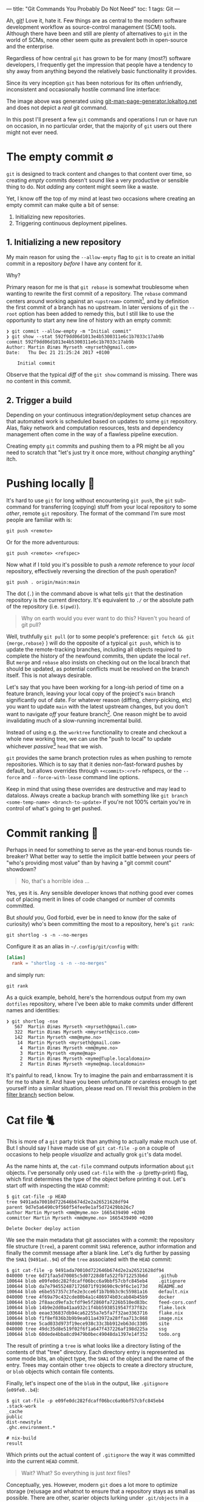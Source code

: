 ---
title: "Git Commands You Probably Do Not Need"
toc: 1
tags: Git
---

Ah, [[https://git-scm.com/][git]]! Love it, hate it. Few things are as central to the modern software
development workflow as source-control management (SCM) tools. Although there
have been and still are plenty of alternatives to ~git~ in the world of SCMs,
none other seem quite as prevalent both in open-source and the enterprise.

Regardless of how central ~git~ has grown to be for many (most?) software
developers, I frequently get the impression that people have a tendency to shy
away from anything beyond the relatively basic functionality it provides.

Since its very inception ~git~ has been notorious for its often unfriendly,
inconsistent and occasionally hostile command line interface:

#+ATTR_HTML: :alt Git man page generator
#+ATTR_HTML: :title Git man page generator
[[file:../images/git-abuse-tracked-repo.png]]

#+begin_note
The image above was generated using [[https://git-man-page-generator.lokaltog.net/#YWJ1c2UkJHRyYWNrZWQgcmVwb3NpdG9yeQ==][git-man-page-generator.lokaltog.net]] and does
not depict a /real/ git command.
#+end_note

In this post I'll present a few ~git~ commands and operations I run or have run
on occasion, in no particular order, that the majority of ~git~ users out there
might not ever need.

* The empty commit ∅

~git~ is designed to track content and changes to that content over time, so
creating /empty/ commits doesn't sound like a very productive or sensible thing
to do. Not /adding/ any content might seem like a waste.

Yet, I know off the top of my mind at least two occasions where creating an
empty commit can make quite a bit of sense:

 1. Initializing new repositories.
 2. Triggering continuous deployment pipelines.

** 1. Initializing a new repository

My main reason for using the ~--allow-empty~ flag to ~git~ is to create an
initial commit in a repository /before/ I have any content for it.

Why?

Primary reason for me is that ~git rebase~ is somewhat troublesome when wanting
to rewrite the first commit of a repository. The ~rebase~ command centers around
working against an ~<upstream>~ commit[fn:1], and by definition the first commit
of a branch has no upstream. In later versions of ~git~ the ~--root~ option has
been added to remedy this, but I still like to use the opportunity to start any
new line of history with an empty commit:

#+begin_example
❯ git commit --allow-empty -m "Initial commit"
❯ git show --stat 592f9dd06d1013e4b5300311e6c1b7033c17ab9b
commit 592f9dd06d1013e4b5300311e6c1b7033c17ab9b
Author: Martin Øinæs Myrseth <myrseth@gmail.com>
Date:   Thu Dec 21 21:25:24 2017 +0100

    Initial commit
#+end_example

#+begin_note
Observe that the typical /diff/ of the ~git show~ command is missing. There was
no content in this commit.
#+end_note

[fn:1] The commit onto which to rebase/rewrite the selected list of commits.

** 2. Trigger a build

Depending on your continuous integration/deployment setup chances are that
automated work is scheduled based on updates to some ~git~ repository. Alas,
flaky network and computation resources, tests and dependency management often
come in the way of a flawless pipeline execution.

Creating empty ~git~ commits and pushing them to a PR might be all you need to
scratch that "let's just try it once more, without /changing/ anything" itch.

* Pushing locally 💨

It's hard to use ~git~ for long without encountering ~git push~, the ~git~
sub-command for transferring (copying) stuff from your local repository to some
/other/, remote ~git~ repository. The format of the command I'm sure most people
are familiar with is:

#+begin_example
git push <remote>
#+end_example

Or for the more adventurous:

#+begin_example
git push <remote> <refspec>
#+end_example

Now what if I told you it's possible to push a /remote/ reference to your
/local/ repository, effectively reversing the direction of the push operation?

#+begin_example
git push . origin/main:main
#+end_example

#+begin_note
The dot (~.~) in the command above is what tells ~git~ that the destination
repository is the current directory. It's equivalent to ~./~ or the absolute
path of the repository (i.e. ~$(pwd)~).
#+end_note

#+begin_quote
Why on earth would you ever want to do this? Haven't you heard of git pull?
#+end_quote

Well, truthfully ~git pull~ (or to some people's preference: ~git fetch && git
{merge,rebase}~ ) will do the opposite of a typical ~git push~, which is to
update the remote-tracking branches, including all objects required to complete
the history of the newfound commits, then update the local ~ref~. But ~merge~
and ~rebase~ also insists on checking out on the local branch that should be
updated, as potential conflicts must be resolved on the branch itself. This is
not always desirable.

Let's say that you have been working for a long-ish period of time on a feature
branch, leaving your local copy of the project's ~main~ branch significantly out
of date. For whatever reason (diffing, cherry-picking, etc) you want to update
~main~ with the latest upstream changes, but you don't want to navigate /off/
your feature branch[fn:2]. One reason might be to avoid invalidating much of a
slow-running incremental build.

Instead of using e.g. the ~worktree~ functionality to create and checkout a
whole new working tree, we can use the "push to local" to update whichever
/passive/[fn:3] ~head~ that we wish.

~git~ provides the same branch protection rules as when pushing to remote
repositories. Which is to say that it denies non-fast-forward pushes by default,
but allows overrides through ~+<commit>:<ref>~ refspecs, or the ~--force~ and
~--force-with-lease~ command line options.

#+begin_note
Keep in mind that using these overrides are destructive and may lead to
dataloss. Always create a backup branch with something like ~git branch
<some-temp-name> <branch-to-update>~ if you're not 100% certain you're in
control of what's going to get pushed.
#+end_note

[fn:2] Diffing and cherry-pick can of course also be done towards remote refs,
but for the incremental builds case it's /very/ useful to update a branch
/before/ checking it out.

[fn:3] By "passive" I'm talking about any branch that's currently not checked
out in the repository or any associated ~worktree~.

* Commit ranking 🥇

Perhaps in need for something to serve as the year-end bonus rounds tie-breaker?
What better way to settle the implicit battle between your peers of "who's
providing most value" than by having a "git commit count" showdown?

#+begin_quote
No, that's a horrible idea ...
#+end_quote

Yes, yes it is. Any sensible developer knows that nothing good ever comes out of
placing merit in lines of code changed or number of commits committed.

But /should you/, God forbid, ever be in need to know (for the sake of
curiosity) who's been committing the most to a repository, here's ~git rank~:

#+begin_example
git shortlog -s -n --no-merges
#+end_example

Configure it as an alias in ~~/.config/git/config~ with:

#+begin_src conf
[alias]
  rank = "shortlog -s -n --no-merges"
#+end_src

and simply run:

#+begin_example
git rank
#+end_example

As a quick example, behold, here's the horrendous output from my own ~dotfiles~
repository, where I've been able to make commits under different names and
identities:

#+begin_example
❯ git shortlog -nse
   567  Martin Øinæs Myrseth <myrseth@gmail.com>
   322  Martin Øinæs Myrseth <mmyrseth@cisco.com>
   142  Martin Myrseth <mm@myme.no>
    14  Martin Myrseth <myrseth@gmail.com>
     4  Martin Øinæs Myrseth <mm@myme.no>
     3  Martin Myrseth <myme@map>
     2  Martin Øinæs Myrseth <myme@Tuple.localdomain>
     2  Martin Øinæs Myrseth <myme@map.localdomain>
#+end_example

It's painful to read, I know. Try to imagine the pain and embarrassment it is
for me to share it. And have you been unfortunate or careless enough to get
yourself into a similar situation, please read on. I'll revisit this problem in
the [[#filter-branch][filter branch]] section below.

* Cat file 🐈

This is more of a ~git~ party trick than anything to actually make much use of.
But I should say I have made use of ~git cat-file -p~ on a couple of occasions
to help people /visualize/ and actually grok ~git~'s data model.

As the name hints at, the ~cat-file~ command outputs information about ~git~
objects. I've personally only used ~cat-file~ with the ~-p~ (pretty-print) flag,
which first determines the type of the object before printing it out. Let's
start off with inspecting the ~HEAD~ commit:

#+begin_example
$ git cat-file -p HEAD
tree 9491ada70010d722646b674d2e2a26521628df94
parent 9d7e5a6490c9f560f54fee9e1af5d72429bb26c7
author Martin Myrseth <mm@myme.no> 1665439490 +0200
committer Martin Myrseth <mm@myme.no> 1665439490 +0200

Delete Docker deploy action
#+end_example

We see the main metadata that git associates with a commit: the repository file
structure (~tree~), a parent commit ~SHA1~ reference, author information and
finally the commit message after a blank line. Let's dig further by passing the
~SHA1~ (~9491ad..94~) of the ~tree~ associated with the ~HEAD~ commit:

#+begin_example
$ git cat-file -p 9491ada70010d722646b674d2e2a26521628df94
040000 tree 6d71faa5d70085c5d07228d8fa522fb712253b6d    .github
100644 blob e09fe0dc282fdcaff06bcc6a9bbf57cbfc845eb4    .gitignore
100644 blob da7e7945524871726071f919690c9c9f6c1e173d    README.md
100644 blob e6be557357c3fe2e3cce6f1b7b9b3c9c55981a16    default.nix
040000 tree 4f69a79c432cde80b4a1c486974b03cab84b45b9    docker
100644 blob 2f8aacd9efa3cfdf9e5f2860fa7226b510ed83bc    feed-cors.conf
100644 blob 14b9e2dd0a41aa932c1f4bb5938519547f37f82c    flake.lock
100644 blob eeae336837db94ca62255a7e5fa7f32ae3363716    flake.nix
100644 blob f1f8ef836b3b9b9ea011a43972a28ffaa713c868    image.nix
040000 tree 5cad033d973f19ece938c33c3bb912eb63dc3305    site
040000 tree 49dc35d8e519f02f6f1a647f437226af198d225a    ssg
100644 blob 60dede4bba8cd9479b0bec49048da1397e14f352    todo.org
#+end_example

The result of printing a ~tree~ is what looks like a directory listing of the
contents of that "tree" directory. Each directory entry is represented as some
mode bits, an object type, the ~SHA1~ of the object and the name of the entry.
Trees may contain other ~tree~ objects to create a directory structure, or
~blob~ objects which contain file contents.

Finally, let's inspect one of the ~blob~ in the output, like ~.gitignore~
(~e09fe0..b4~):

#+begin_example
$ git cat-file -p e09fe0dc282fdcaff06bcc6a9bbf57cbfc845eb4
.stack-work
_cache
public
dist-newstyle
.ghc.environment.*

# nix-build
result
#+end_example

Which prints out the actual content of ~.gitignore~ the way it was committed
into the current ~HEAD~ commit.

#+begin_quote
Wait? What? So everything is just /text/ files?
#+end_quote

Conceptually, yes. However, modern ~git~ does a lot more to optimize storage
(re)usage and whatnot to ensure that a repository stays as small as possible.
There are other, scarier objects lurking under ~.git/objects~ in a ~git~
repository.

** The git parable

As I said in the beginning of this section, I've used ~cat-file~ to help myself
and others understand the ~git~ object model. Learning all the details of that
model isn't the purpose of this section (or post) though. However, if reading
this ignited some form of curiosity on your part I would gladly recommend the
talk "The Git Parable" which dives deeper into the ~git~ object model, as
presented by my good friend [[https://herland.net/][Johan Herland]]:

#+begin_export html
<p>
  <iframe width="1279" height="721"
    src="https://www.youtube.com/embed/ANNboouhNHE"
    title="The Git Parable: a different approach to understanding Git"
    frameborder="3" allow="accelerometer; autoplay; clipboard-write; encrypted-media; gyroscope; picture-in-picture; web-share" allowfullscreen>
  </iframe>
</p>
#+end_export

** Use case

Now, why would you want to use ~cat-file~? (Except you wouldn't, but let's just
play along here)

I was deep into some refactoring and clean-up of a set of template files used
for various messages sent out from a system. Each template directory would
contain a set of files for each message template. I've been working with the
files for a while when a feeling grew on me that several of these templates
seemed to be fairly similar, identical in fact.

At this point I had already been making some work-in-progress commits, which
would definitely get in the way for any attempt at checking if there were
identical template directories in my working copy. I wanted to compare the
contents of the template directories at the point /before/ I started making my
changes.

The primary tool for checking differences to files in ~git~ is obviously the
~git diff~ command. It can easily check the differences between files stored in
the ~git~ history. Typical usage of ~diff~ is to compare a /single/ path across
various versions. However, looking closer at it's synopsis we can see that there
are a couple of call signatures that might do somewhat what we need:

#+begin_example
NAME
       git-diff - Show changes between commits, commit and working tree, etc

SYNOPSIS
       git diff [<options>] [<commit>] [--] [<path>...]
       git diff [<options>] --cached [--merge-base] [<commit>] [--] [<path>...]
       git diff [<options>] [--merge-base] <commit> [<commit>...] <commit> [--] [<path>...]
       git diff [<options>] <commit>...<commit> [--] [<path>...]
       git diff [<options>] <blob> <blob>
       git diff [<options>] --no-index [--] <path> <path>
#+end_example

Primarily ~git diff <blob> <blob>~ which would let us compare any two ~git~ blob
objects. There's also a note under "DESCRIPTION" which states:

#+begin_quote
Just in case you are doing something exotic, it should be noted that all of the
~<commit>~ in the above description, except in the ~--merge-base~ case and in
the last two forms that use ~..~ notations, can be any ~<tree>~.
#+end_quote

Which means that also ~git diff <blob> <blob>~ should do something along the
lines that we want. And surely, doing something similar to the following yielded
an empty diff (where ~HEAD~3~ is the commit I based my work on):

#+begin_example
❯ git diff HEAD~3:some/templates/path/ HEAD~3:some/templates/other-path/
#+end_example

#+begin_note
The manual page for ~git-diff~ states that it takes two /blobs/, but it's just
as valid with any tree-like object, often called ~tree-ish~ in the ~git~
documentation.
#+end_note

So I had found one pair of templates that were identical, and which could be
coalesced into one. But what if there were more? Using ~git diff~ alone I would
have had to compare all permutations of template directories to see if the
results were empty.

No time for that...

Instead we can use ~cat-file~ to simply dump all the hashes of every sub
~<tree>~. Then we can use a familiar shell pipeline to group the hashes and
count them:

#+begin_example
❯ git cat-file -p HEAD~3:some/templates/ \
  | awk '{ print $3; }' \
  | sort \
  | uniq -c \
  | sort -rn
      2 af83bb357f2b8dc42f6c9f07620140590dc7fd44
      2 228182da5a0ffcf4c0d263bfa54852176f0250d2
      1 ef1a471185c2092e6708349fa710702dd416f892
      1 e453cb9d3dddbdd46a65c811068352ac40941fcd
      1 e3df1181dae478172a7ae6bbc1618a3af2151db4
      1 de0f6cd53ea97cb100a74c812f75c0d4844c0efa
      1 d7f239da6283c927dad650599d49639ddc761465
      1 d7d8f5aa3571ea2392028e353ad958d778d2bee0
      1 cc03005d684b5735da337a6e5ca9765751943d7d
      ... # A bunch more
#+end_example

Et voilà! We clearly see that there are not just one pair of duplicate
templates, but two!

#+begin_note
I should note that this approach is brittle in the sense that should there be
/any/ difference to the blobs /at all/ this method falls apart. In my case it
worked perfectly, but your mileage might vary. In my experience there are often
several ways to do the "same thing" using ~git~, so it would be nice to hear of
other approaches.
#+end_note

* Orphan commits 🤷

Every commit in a ~git~ repository has a reference to its parent, which is the
commit that chronologically came immediately /before/ the commit. For merge
commits the number of parents are greater than one.

Well, that's not 100% accurate. As discussed in [[#the-empty-commit][the empty commit]] the initial
commit of a branch is somewhat special: it has no parents. Commits without any
reference to a parent is called an "orphan" commit. In most repos there would
only be one such commit, the initial commit.

However, ~git~ is by no means limited to a single orphan commit. The default
behavior when creating a new branch is that the new branch is based on some
~start-point~. Using ~git checkout --orphan~ (or the /currently/ unstable ~git
switch --orphan~) it's possible to start off a completely new and independent
line of history totally disconnected from the rest of the repository.

The main use-case I've had for ~git~'s support of this functionality is not to
start "orphaned" histories, but rather /absorb/ the history of a branch from
another, unrelated repository. It's very useful when coalescing many smaller
repositories into a monorepo or when vendorizing some library.

** Merging histories

As a synthetic case-study let's import the ~doomemacs~ history into my
~dotfiles~ repo!

First let's create a new ~worktree~ so that we don't mess up my /actual/ files:

#+begin_example
❯ git worktree add ~/code/doomfiles doomfiles
Preparing worktree (checking out 'doomfiles')
HEAD is now at a0b32f8 machine: deque: Setup nginx with rtcp.myme.no
❯ cd ~/code/doomfiles
#+end_example

Doing a ~git log~ of the most recent commits we can see that they're all mine:

#+begin_example
❯ git log --oneline --graph -5
,* 0f1f6cd machine: map: Enable podman
,* 46099b9 emacs: Add React fn-component snippet
,* 2e75458 ssh: Update hosts
,* 445ade4 machine: deque: Set SSH port
,* bf0a552 flake: Add utils as "apps"
#+end_example

Another "little known" feature of ~git~ is that it's trivial to fetch "a random"
upstream repository without adding an explicit ~git remote~. This can be quite
useful when e.g. checking out some incoming one-off contribution. Just pass the
remote url to ~fetch~ directly:

#+begin_example
❯ git fetch git@github.com:doomemacs/doomemacs
remote: Enumerating objects: 118606, done.
remote: Counting objects: 100% (20/20), done.
remote: Compressing objects: 100% (17/17), done.
remote: Total 118606 (delta 4), reused 15 (delta 3), pack-reused 118586
Receiving objects: 100% (118606/118606), 26.98 MiB | 6.80 MiB/s, done.
Resolving deltas: 100% (82950/82950), done.
From github.com:doomemacs/doomemacs
 * branch                HEAD       -> FETCH_HEAD
#+end_example

As the output states, the result of the fetch is placed in the special ~git~ ref
~FETCH_HEAD~. We can use this ref to refer to the ~doomemacs~ commit that was
fetched when we wish to merge the histories.

Now, ~git~ won't let us merge without warning us first:

#+begin_example
❯ git merge FETCH_HEAD
fatal: refusing to merge unrelated histories
#+end_example

Easily enough we can add the ~--allow-unrelated-histories~ telling ~git~ we're
being quite serious right here:

#+begin_example
❯ git merge --allow-unrelated-histories FETCH_HEAD
Auto-merging .gitignore
CONFLICT (add/add): Merge conflict in .gitignore
Auto-merging README.md
CONFLICT (add/add): Merge conflict in README.md
Recorded preimage for '.gitignore'
Recorded preimage for 'README.md'
Automatic merge failed; fix conflicts and then commit the result.
#+end_example

/Pfffft/, conflicts ... Let's get on with our lives by simply resetting the conflicting files to the imported versions ~#yolo~.

#+begin_example
❯ git checkout --theirs -- .gitignore README.md
❯ git add .gitignore README.md
❯ git commit -m 'Pulling in Doom Emacs!'
Recorded resolution for '.gitignore'.
Recorded resolution for 'README.md'.
[doomfiles 11826ae12] Pulling in Doom Emacs!
#+end_example

And that's about it! Let's inspect the result:

#+begin_example
❯ git show
commit 11826ae125834cc4e2263172275d8c51bca11d63 (HEAD -> doomfiles)
Merge: a0b32f85f e96624926
Author: Martin Myrseth <mm@myme.no>
Date:   Thu Jan 19 01:13:17 2023 +0100

    Pulling in Doom Emacs!
#+end_example

We can see that the commit is a merge commit, where one parent is [[https://github.com/myme/dotfiles/commit/a0b32f85fd07eaa09fcb2bc06b695b7a067a43aa][a0b32f85f]] from
my ~dotfiles~ while the other parent [[https://github.com/doomemacs/doomemacs/commit/e96624926d724aff98e862221422cd7124a99c19][e96624926]] is the current[fn:4] ~HEAD~ from the
~doomemacs~ repo.

We have successfully merged the histories of my ~dotfiles~ repository with Doom
Emacs!

As stated previously, this can be quite useful when pulling in e.g. an
experimental repository, vendorizing some dependency or similarly constructing a
monorepo from separate smaller repositories.

The next section is about one (of several) times I've found this useful myself.

[fn:4] At the time of writing.

** Dotfiles bankruptcy

I agree that the previous example of absorbing ~Doom Emacs~ into my ~dotfiles~ is kind of silly, but it illustrates /possibilities/.

Stepping away from synthetic examples I also would like to show one of a few
occasions where I've made use of it to solve a real-world use-case.

Let's step back into my ~dotfiles~.

With our new knowledge about orphan commits we may wonder if there is a way to easily query for them in a ~git~ repository. And there sure is:

#+begin_example
❯ git log --all --max-parents=0
commit 6fa853118711f557a911b98f00d5c4a2eb3ded71
Author: Martin Myrseth <mm@myme.no>
Date:   Mon Jan 17 21:44:43 2022 +0000

    nixos: Initial commit

commit 61a3f80babec8c1339391462590dafe7ff30fe7f
Author: Martin Myrseth <mm@myme.no>
Date:   Wed Feb 10 11:59:23 2016 +0100

    Inital import of tuple
#+end_example

There is not one, but /two/ commits in the ~dotfiles~ repository which doesn't
have any parents.

 1. The /real/ "[[https://github.com/myme/dotfiles/commit/61a3f80babec8c1339391462590dafe7ff30fe7f][Initial import]]" created at the beginning of time[fn:5].
 2. The much more recent "[[https://github.com/myme/dotfiles/commit/6fa853118711f557a911b98f00d5c4a2eb3ded71][nixos: Initial commit]]".

The second commit was the beginning of my attempt to move my machine
configurations towards a fully ~NixOS~ managed declarative setup built on top of
~flakes~. I've already covered this journey in [[file:2022-06-14-nixos-confederation.org][another post]] which also links to
the state of my configuration management /before/ that migration.

In any case, when starting my configuration rewrite I wasn't yet sure if I would
want a clean slate or eventually port it into my ~dotfiles~. In the end I
figured I could have both, by simply pulling in the experiment into my already
existing history.

Eventually my experiment had matured to the point where I was convinced I had
what I wanted. It was time to import it into the ~dotfiles~ repository.
Following pretty much the same steps as in the previous section I ended up with
the following [[https://github.com/myme/dotfiles/commit/79977b007099390a53e11f540e178f6285137206][merge commit]]:

#+begin_example
❯ git show 79977b007099390a53e11f540e178f6285137206
commit 79977b007099390a53e11f540e178f6285137206
Merge: ad28da4 841eec3
Author: Martin Myrseth <mm@myme.no>
Date:   Wed Feb 2 00:19:24 2022 +0100

    nixos: Declare dotfile bankruptcy
#+end_example

#+begin_note
I remember reading an email thread on the ~git~ mailing list in the early days
of ~git~ where Linus Torvalds boasted performing this "absorption" operation in
order to pull in some unrelated history.

And equally interesting I remember reading an analysis which touched on how many
orphan commits there are in the ~Linux~ main tree. I remember there being four,
one in particular seemed like a "careless" unintentional mistake.

Unfortunately, I haven't been able to find back to these two sources again. Let
me know if you know where to find them and I'd gladly link them here.
#+end_note

[fn:5] Yeah, yeah... Not that long ago, I know. But I did also track
configurations prior to starting my "new dotfiles" journey. However, I guess
that history wasn't something I cared to take along with me and so the initial
commit wasn't an an empty commit, but more the traditional "Initial import" of
existing files.

* Filter branch 🌿

#+begin_note
The ~git filter-branch~ command has got WARNING written all over it. Please
proceed with caution. This section illuminates usage of ~filter-branch~ to fix a
particular problem. As the section goes on to explain, there are better, less
destructive ways to resolve these problems.
#+end_note

I tend to work in a number of ~git~ repositories across various machines. I also
split work between my personal projects and anything related to ~$DAYJOB~. I do
not want to taint the ~git~ history in work repositories with /personal/ email
addresses and other "unprofessionalism".

Turns out I /do/ though. Remember the painful output from [[#commit-ranking][commit ranking]]?

#+ATTR_HTML: :alt A shameful git log view with localdomain author email addresses
#+ATTR_HTML: :title A shameful git log view with localdomain author email addresses
[[file:../images/git-email-messup.png]]

Oh, the embarrassment! It's unbearable!

This example +is+ was from [[https://github.com/myme/dotfiles][my dotfiles]] history before I cleaned it up. I
occasionally setup new machines, and my ~dotfiles~ repo is the first thing I
pull in after the machine boots. Every host typically needs some form of
tweaking, and not realizing I haven't setup my ~git~ configurations correctly, I
start patching and committing configurations for the new host.

Next thing I know I've completely missed the fact that I've been committing with
all kinds of ad-hoc ~user~ settings inferred from ~git~ without letting me know.

#+begin_note
I've been aware of this potential issue for a long time, and have proactively
tried to mitigate it using various strategies on several occasions in the past.
Sometimes bad commits manage to slip through though. With a stricter focus on a
holistic ~nix flakes~ host setup, I hope I'm rid this issue of partial
(mis)configuration once and for all.
#+end_note

** The filter-branch cleanup

Most people familiar with rewriting ~git~ history know about ~git revert~, which
allows things like rewriting commit messages, re-assigning author information,
as well as making changes to the source tree.

Perhaps less familiar to people is the ~git filter-branch~ command, which is
sort of the /hydrogen bomb/ of history rewriting. I urge you to heed the glaring warning
that meets you in ~man git-filter-branch(1)~ and perhaps consider alternative
solutions like [[https://github.com/newren/git-filter-repo/][git-filter-repo]]:

#+begin_example
WARNING
       git filter-branch has a plethora of pitfalls that can produce non-obvious
       manglings of the intended history rewrite (and can leave you with little
       time to investigate such problems since it has such abysmal performance).
       These safety and performance issues cannot be backward compatibly fixed
       and as such, its use is not recommended. Please use an alternative
       history filtering tool such as git filter-repo. If you still need to use
       git filter-branch, please carefully read the section called “SAFETY” (and
       the section called “PERFORMANCE”) to learn about the land mines of
       filter-branch, and then vigilantly avoid as many of the hazards listed
       there as reasonably possible.
#+end_example

Warning aside, a few factors lead me to believe this was what I wanted in this particular scenario:

1. All the faulty commits were fairly recent, I wouldn't touch very old history.
2. I've had experience running ~filter-branch~ from way back and felt confident
   choosing it again.
3. The manpage has the exact use-case exemplified.

With a few modifications from [[https://stackoverflow.com/a/750182][this Stack Overflow answer]]:

#+begin_example
❯ git filter-branch --env-filter '
WRONG_EMAIL="martin@machine.localdomain"
NEW_NAME="Martin Myrseth"
NEW_EMAIL="martin@example.com"

if [ "$GIT_COMMITTER_EMAIL" = "$WRONG_EMAIL" ]
then
    export GIT_COMMITTER_NAME="$NEW_NAME"
    export GIT_COMMITTER_EMAIL="$NEW_EMAIL"
fi
if [ "$GIT_AUTHOR_EMAIL" = "$WRONG_EMAIL" ]
then
    export GIT_AUTHOR_NAME="$NEW_NAME"
    export GIT_AUTHOR_EMAIL="$NEW_EMAIL"
fi
' --tag-name-filter cat -- --branches --tags
#+end_example

#+begin_note
I do not have the output of this command ready at hand. It's a while since I ran
it, and I do not intending to do it again any time soon. All I can say is it
worked out nicely for me.
#+end_note

I don't think there's much reason to invest a whole lot of effort into
understanding all the ins and outs of ~filter-branch~. There are most likely
always better options to solve the problems it too can solve, so try your best
to avoid it.

Following are some other workarounds to avoid committing with a broken ~user~
configuration or ensuring that faults are at least concealed in command outputs.

** Git templates and pre-commit hooks

Before all of the other mitigations outlined in the sections below I used to
have a ~.gittemplates~ folder containing a few ~git hooks~ that would be added
to every newly created repository. One of these hooks was the [[https://github.com/myme/dotfiles/blob/cee48efdbfc34f2cf156234501e88337583b852c/git/.gittemplate/hooks/pre-commit][pre-commit hook]]
which checked that I had a properly configured ~user.name~ and ~user.email~.

#+begin_src sh
#!/usr/bin/env bash
if !(git config user.name &> /dev/null && git config user.email &> /dev/null); then
    echo "Please setup your repository with a user.name and user.email" >&2
    exit 1
fi
#+end_src

If I ever forgot to properly setup particularly the ~user.email~ for a specific
repository then ~git~ wouldn't let me commit without annoying me with a warning.
Since I rarely change my name (I haven't yet), I would hardcode ~user.name~ into
my user-global git configuration.

Due to the chicken-and-egg problem, these hooks weren't created for my
~dotfiles~ repo on new hosts because they're /in/ the ~dotfiles~ repo. It's a
while since I abandoned this approach alltogether as it's obsoleted by the
solution of the next section.

#+begin_note
Keep in mind this was added a while ago, and before I'd learned about the
superior means of working around this problem which I'll get to below. This
solution is most likely not what you want.
#+end_note

** No second guessing please!

One of the ~git~ defaults I'm not very fond of is the ~user.useConfigOnly~
configuration which is ~false~ by default. Here's its excerpt from ~man
git-config(1)~:

#+begin_example
user.useConfigOnly
    Instruct Git to avoid trying to guess defaults for user.email and user.name,
    and instead retrieve the values only from the configuration. For example, if
    you have multiple email addresses and would like to use a different one for
    each repository, then with this configuration option set to true in the
    global config along with a name, Git will prompt you to set up an email
    before making new commits in a newly cloned repository. Defaults to false.
#+end_example

I guess the documentation outlines my "default" use-case, which is to use
different email addresses for the repository I work in. With the following
configuration ~git~ will refuse to commit when ~user~ configuration is missing,
thus obsoleting my ~pre-commit~ hook:

#+begin_src conf
[user]
  name = "Martin Myrseth"
  useConfigOnly = true
#+end_src

** Git conditional configuration

It's hard to argue against the fact that the /best/ way to solve /any/ problem,
is to not have the problem in the first place. Using some "clever" conditional
configuration sections it's possible to include additional configurations for
e.g. repositories within specific sub-directories on the filesystem, ensuring
that there never /is/ a partial ~user~ configuration.

Once I became aware of this configuration trick I took more care as to where I
placed repositories on disk. Making sure to have separate directories for
personal and work related repos. With this repository directory layout, it's
possible to have a conditional section in ~gitconfig~ which applies additional
configurations to any repository matching the predicate (i.e. placement on
disk):

#+begin_src conf
[includeIf "gitdir:~/code/work/"]
    path = "./work_config"
#+end_src

Any repository under ~~/code/work~ will include the configuration from
~./work_config~, which may contain something like the following:

#+begin_src conf
[commit]
    gpgSign = true
[tag]
    forceAnnotated = true
    gpgSign = true
[user]
    email = "martin@day.job"
    signingKey = "martin@day.job"
#+end_src

** .mailmap

Although the ~filter-branch~ command allows a full cleanup of the history of a
~git~ repository, it shouldn't be understated the potential damage and
/inconvenience/ such an operation has on the repository integrity. Rewriting
history has the viral effect of changing ~SHA1~ sums of all subsequent commits,
leading to parallel histories (old vs. new). This is most likely not what you
want for public histories.

On the other end of the spectrum ~git~ provides a rather convenient and
non-destructive feature to solve this particular issue through its ~mailmap~
support. Quoting the ~man gitmailmap~:

#+begin_quote
If the file ~.mailmap~ exists at the toplevel of the repository ... it is used
to map author and committer names and email addresses to canonical real names
and email addresses.
#+end_quote

The man page of ~gitmailmap~ contains syntactical examples of mailmap entries.
To correct a simple incorrect email one can add an entry on the format:

#+begin_example
<proper@email.xx> <commit@email.xx>
#+end_example

The ~.mailmap~ can also correct ~user.name~ issues as well as correct /specific/
commits and so on. Here's the [[https://github.com/myme/dotfiles/blob/0736ab8da3312418750961c9eaa75d34da7bbada/.mailmap][.mailmap]] file from my ~dotfiles~ which fixes up a
few of my past mistakes:

#+begin_example
Martin Myrseth <mm@myme.no> <mm@myme.no>
Martin Myrseth <mm@myme.no> <myrseth@gmail.com>
Martin Myrseth <mm@myme.no> <mmyrseth@cisco.com>
Martin Myrseth <mm@myme.no> <myme@Tuple.localdomain>
Martin Myrseth <mm@myme.no> <myme@map.localdomain>
#+end_example

* Octopus merge 🐙

I must admit, I never use this, but I remember being amazed the first time I learned about the many-parent merge ability of ~git~ long ago.

I would assume most people live their life thinking a merge commit is just the
combined result of /two/ somewhat related histories. Ideally two histories that
forked off one another in (hopefully) the not too distant past.

Yet, we've already seen and debunked the fact that histories have to be
"somewhat related" in order to be merged. That's what the "absorb some other
repository" functionality covered in the [[#orphan-commits][orphan commits]] section was all about.

I guess then it comes as no surprise that the assumption of merges only ever
having just two parents is /also/ not a hard limitation.

** Tentacles

Let's see how we can create a many-parent merge commit, called an "octopus
merge", by starting off a new repository and adding a bunch of branches to it:

#+begin_example
❯ mkdir octopus
❯ cd octopus/
❯ git init
Initialized empty Git repository in /home/myme/tmp/octopus/.git/

❯ git commit --allow-empty -m 'Initial commit'
Author identity unknown

,*** Please tell me who you are.

Run

  git config --global user.email "you@example.com"
  ...
#+end_example

Ah ... right. Forgot about that 🤦

#+begin_example
❯ git config user.email 'dave@tentacle.org'
❯ git commit --allow-empty -m 'Initial commit'
[main (root-commit) 9ff0a71] Initial commit
#+end_example

At this point we have a new ~git~ repository with a single ~main~ branch containing a single /empty/ commit:

#+begin_example
❯ git log --all --oneline --graph
,* 9ff0a71 (HEAD -> main) Initial commit
#+end_example

Let's create some branches with content:

#+begin_example
❯ git checkout -b tentacle
Switched to a new branch 'tentacle'
❯ date > tentacle.txt
❯ git add tentacle.txt
❯ git commit -m 'Add day of tentacle.txt'
[tentacle 4dadc16] Add day of tentacle.txt
 1 file changed, 1 insertion(+)
 create mode 100644 tentacle.txt

#+end_example

Yay, one limb (aka branch) in place!

#+begin_example
❯ git log --all --oneline --graph
,* 4dadc16 (HEAD -> tentacle) Add day of tentacle.txt
,* 9ff0a71 (main) Initial commit
#+end_example

But creating limbs is tedious. Let's push the fast-forward button:

#+begin_src bash
for count in nine eight seven six five four three two one; do
  limb="${count}tacle"
  git checkout -b "$limb" main
  date > "${limb}.txt"
  git add "${limb}.txt"
  git commit -m "Add ${limb}"
done
#+end_src

#+begin_example
Switched to a new branch 'ninetacle'
[ninetacle 3f7a95e] Add ninetacle
 1 file changed, 1 insertion(+)
 create mode 100644 ninetacle.txt
Switched to a new branch 'eighttacle'
[eighttacle e9cd39a] Add eighttacle
 1 file changed, 1 insertion(+)
 create mode 100644 eighttacle.txt
Switched to a new branch 'seventacle'
...
Switched to a new branch 'sixtacle'
...
Switched to a new branch 'fivetacle'
...
Switched to a new branch 'fourtacle'
...
Switched to a new branch 'threetacle'
...
Switched to a new branch 'twotacle'
...
Switched to a new branch 'onetacle'
[onetacle c78c58a] Add onetacle
 1 file changed, 1 insertion(+)
 create mode 100644 onetacle.txt
#+end_example

And we got ourselves a bunch of limbs!

#+begin_example
❯ git log --all --oneline --graph
,* e9cd39a (eighttacle) Add eighttacle
| * e310cbc (fivetacle) Add fivetacle
|/
| * 44ad755 (fourtacle) Add fourtacle
|/
| * 3f7a95e (ninetacle) Add ninetacle
|/
| * c78c58a (HEAD -> onetacle) Add onetacle
|/
| * 6be7cf4 (seventacle) Add seventacle
|/
| * a54e5c1 (sixtacle) Add sixtacle
|/
| * 3b1a5da (threetacle) Add threetacle
|/
| * bb79112 (twotacle) Add twotacle
|/
| * 4dadc16 (tentacle) Add day of tentacle.txt
|/
,* 9ff0a71 (main) Initial commit
#+end_example

Time to assemble our squid:

#+begin_example
❯ git merge tentacle ninetacle eighttacle seventacle sixtacle fivetacle fourtacle threetacle twotacle onetacle -m 'Assemble squid'
Fast-forwarding to: tentacle
Trying simple merge with ninetacle
Trying simple merge with eighttacle
Trying simple merge with seventacle
Trying simple merge with sixtacle
Trying simple merge with fivetacle
Trying simple merge with fourtacle
Trying simple merge with threetacle
Trying simple merge with twotacle
Trying simple merge with onetacle
Merge made by the 'octopus' strategy.
 eighttacle.txt | 1 +
 fivetacle.txt  | 1 +
 fourtacle.txt  | 1 +
 ninetacle.txt  | 1 +
 onetacle.txt   | 1 +
 seventacle.txt | 1 +
 sixtacle.txt   | 1 +
 tentacle.txt   | 1 +
 threetacle.txt | 1 +
 twotacle.txt   | 1 +
 10 files changed, 10 insertions(+)
 create mode 100644 eighttacle.txt
 create mode 100644 fivetacle.txt
 create mode 100644 fourtacle.txt
 create mode 100644 ninetacle.txt
 create mode 100644 onetacle.txt
 create mode 100644 seventacle.txt
 create mode 100644 sixtacle.txt
 create mode 100644 tentacle.txt
 create mode 100644 threetacle.txt
 create mode 100644 twotacle.txt
#+end_example

The end result is the most wonderful ~git~ graph ever!

[[file:../images/git-octopus-merge.png]]

We've managed to create a new commit in our repository with no less than /ten/
parents. We can also confirm this using ~git show~:

#+begin_example
❯ git show
commit 442b9a2852fc2707517690f1a994c1c5a38ac20b (HEAD -> main)
Merge: 4dadc16 3f7a95e e9cd39a 6be7cf4 a54e5c1 e310cbc 44ad755 3b1a5da bb79112 c78c58a
Author: Martin Myrseth <dave@tentacle.org>
Date:   Fri Jan 20 01:09:57 2023 +0100

    Assemble squid
#+end_example

#+begin_note
Note the ~Merge:~ line with all the parent ~SHA1~ sums. Also notice how ~git
show~ deviates from the more "vanilla" ~cat-file -p~ output by renaming each of the
metadata labels.
#+end_note

** Use-cases

Honestly, in practice I haven't found a single valid use-case for octopus merges
which aren't already covered by sequencing a series of merges, one after the
other. Perhaps there are some integration use-cases out there which really let's
the octopus merge strategy shine. Let me know!

I should also note that the octopus merge strategy is quite conservative and
bluntly refuses to merge anything which doesn't trivially apply without
conflicts. I imaging trying to juggle changes and their origins during a merge
resolution to be quite the mess.

One thing I like though about the octopus merge is that it quite visually shows
how simple the ~git~ graph model really is. It has helped me build intuition
about what goes on during a merge operation in ~git~.

** The dishonest merge 🤞

While on the topic of merges, I'd like to quickly break down some of the
misconception(?) that merge commits are something special in ~git~.

It might be true that there's some special sauce involving ~merge-bases~ and
heuristics in order to determine the merge /result/ of joining multiple
histories. But once a commit with multiple parents have been made there's no
requirement that whichever ~tree~ is associated with a merge commit to make any
kind of sense with regards to the merge operation its parent relationship
reflects.

Let's continue from where the octopus merge left off and see that we've got all
ten *tacles in place:

#+begin_example
❯ ls -la
total 52
drwxr-xr-x 3 myme users 4096 Jan 20 01:09 .
drwxr-xr-x 7 myme users 4096 Jan 20 00:42 ..
-rw-r--r-- 1 myme users   32 Jan 20 01:09 eighttacle.txt
-rw-r--r-- 1 myme users   32 Jan 20 01:09 fivetacle.txt
-rw-r--r-- 1 myme users   32 Jan 20 01:09 fourtacle.txt
drwxr-xr-x 9 myme users 4096 Jan 20 01:09 .git
-rw-r--r-- 1 myme users   32 Jan 20 01:09 ninetacle.txt
-rw-r--r-- 1 myme users   32 Jan 20 01:09 onetacle.txt
-rw-r--r-- 1 myme users   32 Jan 20 01:09 seventacle.txt
-rw-r--r-- 1 myme users   32 Jan 20 01:09 sixtacle.txt
-rw-r--r-- 1 myme users   32 Jan 20 01:09 tentacle.txt
-rw-r--r-- 1 myme users   32 Jan 20 01:09 threetacle.txt
-rw-r--r-- 1 myme users   32 Jan 20 01:09 twotacle.txt
#+end_example

There's nothing stopping us at this point to /delete/ everything introduced by
merging all the tentacles and amending the ~HEAD~ commit:

#+begin_example
❯ git rm *.txt
rm 'eighttacle.txt'
rm 'fivetacle.txt'
rm 'fourtacle.txt'
rm 'ninetacle.txt'
rm 'onetacle.txt'
rm 'seventacle.txt'
rm 'sixtacle.txt'
rm 'tentacle.txt'
rm 'threetacle.txt'
rm 'twotacle.txt'

❯ git commit --amend -C HEAD
[main 8494ef5] Assemble squid
 Date: Fri Jan 20 01:09:57 2023 +0100
#+end_example

All files are gone:

#+begin_example
❯ ls -l
total 0
#+end_example

Yet the default view of ~git show~ of the merge doesn't hint at anything suspicious:

#+begin_example
commit de3e016de71484e62e6ac7e6dda08fe7f9d85af4 (HEAD -> main)
Merge: 4dadc16 3f7a95e e9cd39a 6be7cf4 a54e5c1 e310cbc 44ad755 3b1a5da bb79112 c78c58a
Author: Martin Myrseth <dave@tentacle.org>
Date:   Fri Jan 20 01:09:57 2023 +0100

    Assemble squid

#+end_example

While asking it to also include the /merge/ commits it's fairly obvious that
somebody have been messing around with the merge resolution:

#+begin_example
❯ git show --pretty=oneline -m --stat
de3e016de71484e62e6ac7e6dda08fe7f9d85af4 (from 4dadc16d89758ed1625223286e1218b63c988313) (HEAD -> main) Assemble squid
 tentacle.txt | 1 -
 1 file changed, 1 deletion(-)
de3e016de71484e62e6ac7e6dda08fe7f9d85af4 (from 3f7a95ecac18a92451f7e205c8ea0bb2366c2e97) (HEAD -> main) Assemble squid
 ninetacle.txt | 1 -
 1 file changed, 1 deletion(-)
de3e016de71484e62e6ac7e6dda08fe7f9d85af4 (from e9cd39ad4664b04f29263250396ec1b270e4eeb8) (HEAD -> main) Assemble squid
 eighttacle.txt | 1 -
 1 file changed, 1 deletion(-)
de3e016de71484e62e6ac7e6dda08fe7f9d85af4 (from 6be7cf4b00f640a32d61a9e205e0b4a1e18b3bb8) (HEAD -> main) Assemble squid
 seventacle.txt | 1 -
 1 file changed, 1 deletion(-)
de3e016de71484e62e6ac7e6dda08fe7f9d85af4 (from a54e5c16f807a3f9aad8dd0c5187abcc9e6b6c7d) (HEAD -> main) Assemble squid
 sixtacle.txt | 1 -
 1 file changed, 1 deletion(-)
de3e016de71484e62e6ac7e6dda08fe7f9d85af4 (from e310cbcfecaa3cb6f08084a64c18318f7552a8a7) (HEAD -> main) Assemble squid
 fivetacle.txt | 1 -
 1 file changed, 1 deletion(-)
de3e016de71484e62e6ac7e6dda08fe7f9d85af4 (from 44ad755cc07047ee3dd25c5170aa9d4dde60475c) (HEAD -> main) Assemble squid
 fourtacle.txt | 1 -
 1 file changed, 1 deletion(-)
de3e016de71484e62e6ac7e6dda08fe7f9d85af4 (from 3b1a5da6c6e5b2d0b93517dda20c3295ed893374) (HEAD -> main) Assemble squid
 threetacle.txt | 1 -
 1 file changed, 1 deletion(-)
de3e016de71484e62e6ac7e6dda08fe7f9d85af4 (from bb791123be4bd03a0c6427d1990cd57898dd9793) (HEAD -> main) Assemble squid
 twotacle.txt | 1 -
 1 file changed, 1 deletion(-)
de3e016de71484e62e6ac7e6dda08fe7f9d85af4 (from c78c58a2debbab2d88ed0e747a54f4d750f8378f) (HEAD -> main) Assemble squid
 onetacle.txt | 1 -
 1 file changed, 1 deletion(-)
#+end_example

In the end, a merge commit in ~git~ tracks a ~tree~[fn:6] -- like any other commit --
and it only /extends/ on the parent commit metadata by including one ~parent~
field for all commits that serves as inputs to the merge operation. Furthermore,
it places no constraints onto the changes /made/ to the ~tree~ associated with
that commit. Which basically gives a committer full "artistic freedom" as to
what should be the result of a merge, ranging from the trivial "sum of all
differences" or minor conflict resolutions to absolutely wild rewrites that had
absolutely nothing to do with the differences that went into a merge to begin with.

[fn:6] Remember that ~git~ operates on /snapshots/, not changes (aka patches).

* Rounding off

I'm sure that many of these features of ~git~ are by no means news to the
readers of this post, and I'm not exactly sure what pushed me towards writing it
in the first place. If anything, it's a recollection of (silly) things I've done
in the past. Hopefully it could also inspire people to go learn tools that serve
as their daily drivers beyond just the basic or core functionality.

I'm a believer that not everything we learn or do has to necessarily have some
obvious usefulness in and of itself. Often when learning tools, techniques,
programming languages, and everything else in the field of software, I find that
going off on tangents can help build intuition about core concepts, ultimately
leading to a deeper understanding. Of course, the few times this peripheral
knowledge is of /actual/ use in real-life situations it's even better.

I /do/ place great value in utility, but I also like to remind people to have
fun, experiment, and to build simply for the sake of building. Which, while
typing out this summary, reminded me of this recent post -- [[https://twitchard.github.io/posts/2023-01-18-unicycles.html]["Take your
pragmatism for a unicycle ride"]] -- which appeared on [[https://lobste.rs/s/wdeoob/take_your_pragmatism_for_unicycle_ride][my favorite tech
aggregator site]] the other day. A post which also touched on the importance of
/developer energy/. That's something I consider very central to my own
motivation and mental well-being. If there's fun to be had in learning -- or
building -- we're much less likely to burn out from it.

* Footnotes
